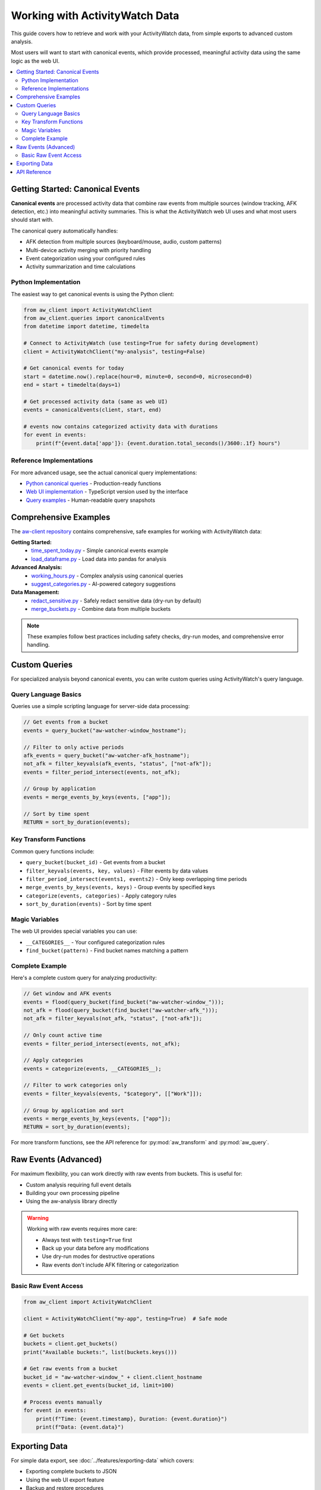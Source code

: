 Working with ActivityWatch Data
===============================

This guide covers how to retrieve and work with your ActivityWatch data, from simple exports to advanced custom analysis.

Most users will want to start with canonical events, which provide processed, meaningful activity data using the same logic as the web UI.

.. contents:: 
   :local:


Getting Started: Canonical Events
----------------------------------

**Canonical events** are processed activity data that combine raw events from multiple sources (window tracking, AFK detection, etc.) into meaningful activity summaries. This is what the ActivityWatch web UI uses and what most users should start with.

The canonical query automatically handles:

* AFK detection from multiple sources (keyboard/mouse, audio, custom patterns)
* Multi-device activity merging with priority handling  
* Event categorization using your configured rules
* Activity summarization and time calculations

Python Implementation
~~~~~~~~~~~~~~~~~~~~~

The easiest way to get canonical events is using the Python client:

.. code-block:: python

    from aw_client import ActivityWatchClient
    from aw_client.queries import canonicalEvents
    from datetime import datetime, timedelta
    
    # Connect to ActivityWatch (use testing=True for safety during development)
    client = ActivityWatchClient("my-analysis", testing=False)
    
    # Get canonical events for today
    start = datetime.now().replace(hour=0, minute=0, second=0, microsecond=0)
    end = start + timedelta(days=1)
    
    # Get processed activity data (same as web UI)
    events = canonicalEvents(client, start, end)
    
    # events now contains categorized activity data with durations
    for event in events:
        print(f"{event.data['app']}: {event.duration.total_seconds()/3600:.1f} hours")

Reference Implementations
~~~~~~~~~~~~~~~~~~~~~~~~~

For more advanced usage, see the actual canonical query implementations:

* `Python canonical queries <https://github.com/ActivityWatch/aw-client/blob/master/aw_client/queries.py>`_ - Production-ready functions
* `Web UI implementation <https://github.com/ActivityWatch/aw-webui/blob/master/src/queries.ts>`_ - TypeScript version used by the interface
* `Query examples <https://github.com/ActivityWatch/aw-webui/blob/master/test/unit/__snapshots__/queries.test.node.js.snap>`_ - Human-readable query snapshots


Comprehensive Examples
-----------------------

The `aw-client repository <https://github.com/ActivityWatch/aw-client/tree/master/examples>`_ contains comprehensive, safe examples for working with ActivityWatch data:

**Getting Started:**
    * `time_spent_today.py <https://github.com/ActivityWatch/aw-client/blob/master/examples/time_spent_today.py>`_ - Simple canonical events example
    * `load_dataframe.py <https://github.com/ActivityWatch/aw-client/blob/master/examples/load_dataframe.py>`_ - Load data into pandas for analysis

**Advanced Analysis:**
    * `working_hours.py <https://github.com/ActivityWatch/aw-client/blob/master/examples/working_hours.py>`_ - Complex analysis using canonical queries
    * `suggest_categories.py <https://github.com/ActivityWatch/aw-client/blob/master/examples/suggest_categories.py>`_ - AI-powered category suggestions

**Data Management:**
    * `redact_sensitive.py <https://github.com/ActivityWatch/aw-client/blob/master/examples/redact_sensitive.py>`_ - Safely redact sensitive data (dry-run by default)
    * `merge_buckets.py <https://github.com/ActivityWatch/aw-client/blob/master/examples/merge_buckets.py>`_ - Combine data from multiple buckets

.. note::
    These examples follow best practices including safety checks, dry-run modes, and comprehensive error handling.


Custom Queries
--------------

For specialized analysis beyond canonical events, you can write custom queries using ActivityWatch's query language.

Query Language Basics
~~~~~~~~~~~~~~~~~~~~~~

Queries use a simple scripting language for server-side data processing:

.. code-block:: javascript

    // Get events from a bucket
    events = query_bucket("aw-watcher-window_hostname");
    
    // Filter to only active periods  
    afk_events = query_bucket("aw-watcher-afk_hostname");
    not_afk = filter_keyvals(afk_events, "status", ["not-afk"]);
    events = filter_period_intersect(events, not_afk);
    
    // Group by application
    events = merge_events_by_keys(events, ["app"]);
    
    // Sort by time spent
    RETURN = sort_by_duration(events);

Key Transform Functions
~~~~~~~~~~~~~~~~~~~~~~~

Common query functions include:

* ``query_bucket(bucket_id)`` - Get events from a bucket
* ``filter_keyvals(events, key, values)`` - Filter events by data values
* ``filter_period_intersect(events1, events2)`` - Only keep overlapping time periods
* ``merge_events_by_keys(events, keys)`` - Group events by specified keys
* ``categorize(events, categories)`` - Apply category rules
* ``sort_by_duration(events)`` - Sort by time spent

Magic Variables
~~~~~~~~~~~~~~~

The web UI provides special variables you can use:

* ``__CATEGORIES__`` - Your configured categorization rules
* ``find_bucket(pattern)`` - Find bucket names matching a pattern

Complete Example
~~~~~~~~~~~~~~~~

Here's a complete custom query for analyzing productivity:

.. code-block:: javascript

    // Get window and AFK events
    events = flood(query_bucket(find_bucket("aw-watcher-window_")));
    not_afk = flood(query_bucket(find_bucket("aw-watcher-afk_")));
    not_afk = filter_keyvals(not_afk, "status", ["not-afk"]);
    
    // Only count active time
    events = filter_period_intersect(events, not_afk);
    
    // Apply categories
    events = categorize(events, __CATEGORIES__);
    
    // Filter to work categories only
    events = filter_keyvals(events, "$category", [["Work"]]);
    
    // Group by application and sort
    events = merge_events_by_keys(events, ["app"]);
    RETURN = sort_by_duration(events);

For more transform functions, see the API reference for :py:mod:`aw_transform` and :py:mod:`aw_query`.


Raw Events (Advanced)
----------------------

For maximum flexibility, you can work directly with raw events from buckets. This is useful for:

* Custom analysis requiring full event details
* Building your own processing pipeline  
* Using the aw-analysis library directly

.. warning::
    Working with raw events requires more care:
    
    * Always test with ``testing=True`` first
    * Back up your data before any modifications
    * Use dry-run modes for destructive operations
    * Raw events don't include AFK filtering or categorization

Basic Raw Event Access
~~~~~~~~~~~~~~~~~~~~~~~

.. code-block:: python

    from aw_client import ActivityWatchClient
    
    client = ActivityWatchClient("my-app", testing=True)  # Safe mode
    
    # Get buckets
    buckets = client.get_buckets()
    print("Available buckets:", list(buckets.keys()))
    
    # Get raw events from a bucket
    bucket_id = "aw-watcher-window_" + client.client_hostname
    events = client.get_events(bucket_id, limit=100)
    
    # Process events manually
    for event in events:
        print(f"Time: {event.timestamp}, Duration: {event.duration}")
        print(f"Data: {event.data}")


Exporting Data
--------------

For simple data export, see :doc:`../features/exporting-data` which covers:

* Exporting complete buckets to JSON
* Using the web UI export feature
* Backup and restore procedures

The web UI's export feature uses canonical events by default, providing clean, processed data suitable for external analysis.


API Reference
-------------

For low-level API access, see:

* :doc:`../api/rest` - HTTP REST API documentation
* :doc:`../api/python` - Python client library API

